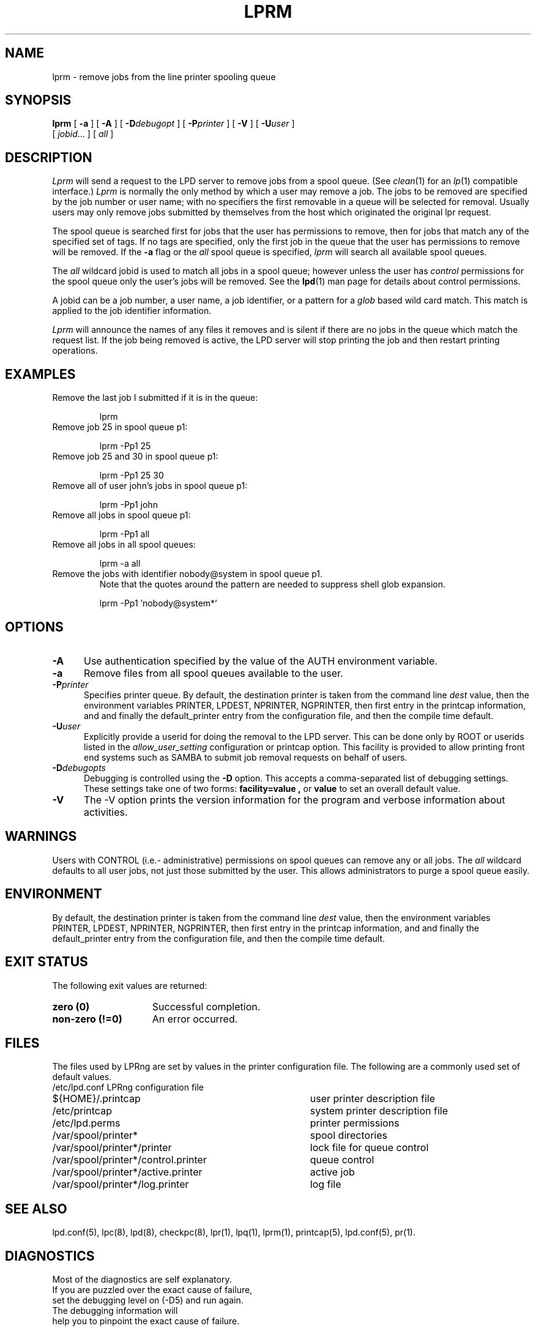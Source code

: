 .ds VE LPRng-3.8.8
.TH LPRM 1 \*(VE "LPRng"
.ig
lprm.1,v 3.39 1998/03/29 18:37:49 papowell Exp
..
.SH NAME
lprm \- remove jobs from the line printer spooling queue
.SH SYNOPSIS
.B lprm
[
.B \-a
]
[
.B \-A
]
[
.BI \-D debugopt
]
[
.BI \-P printer
]
[
.B \-V
]
[
.BI \-U user
]
.ti +5n
[
.IR jobid \|.\|.\|.
]
[
.I all
]
.SH DESCRIPTION
.PP
.I Lprm
will send a request to the LPD server to remove jobs
from a spool queue.
(See
.IR clean (1)
for an
.IR lp (1)
compatible interface.)
.I Lprm
is normally the only method by which a user may remove a job.
The jobs to be removed are specified by the job number or user name;
with no specifiers the first removable in a queue will be
selected for removal.
Usually users may only remove jobs submitted by themselves from
the host which originated the original lpr request.
.PP
The spool queue is searched first for jobs that the user has permissions to
remove,
then for jobs that match any of the specified set of tags.
If no tags are specified,
only the first job in the queue that the user has permissions to remove
will be removed.
If the
.B \-a
flag or the
.I all
spool queue is specified,
.I lprm
will search all available spool queues.
.LP
The
.I all
wildcard jobid is used to match all jobs in a spool queue;
however unless the user has
.I control
permissions  for the spool queue only the user's jobs will be removed.
See the
.BR lpd (1)
man page for details about control permissions.
.PP
A jobid can be a job number,
a user name,
a job identifier,
or a pattern for a
.I glob
based wild card match.
This match is applied to the job identifier information.
.PP
.I Lprm
will announce the names of any files it removes and is silent if
there are no jobs in the queue which match the request list.
If the job being removed is active,
the LPD server will stop printing the job and then
restart printing operations.
.SH EXAMPLES
.TP
Remove the last job I submitted if it is in the queue:
.sp
lprm
.TP
Remove job 25 in spool queue p1:
.sp
lprm -Pp1 25
.TP
Remove job 25 and 30 in spool queue p1:
.sp
lprm -Pp1 25 30
.TP
Remove all of user john's jobs in spool queue p1:
.sp
lprm -Pp1 john
.TP
Remove all jobs in spool queue p1:
.sp
lprm -Pp1 all
.TP
Remove all jobs in all spool queues:
.sp
lprm -a all
.TP
Remove the jobs with identifier nobody@system in spool queue p1.
Note that the quotes around the pattern are needed to suppress
shell glob expansion.
.sp
lprm -Pp1 'nobody@system*'
.SH OPTIONS
.IP "\fB\-A\fR" 5
Use authentication specified by the value of the AUTH environment variable.
.IP "\fB\-a\fR" 5
Remove files from all spool queues available to the user.
.IP "\fB\-P\fIprinter\fR" 5
Specifies printer queue.
By default,
the destination printer
is taken from
the command line
.I dest
value,
then
the environment variables
PRINTER,
LPDEST,
NPRINTER,
NGPRINTER,
then first entry in the printcap information,
and and finally the default_printer entry from the
configuration file,
and then the compile time default.
.IP "\fB\-U\fIuser\fR" 5
Explicitly provide a userid for doing the removal to the LPD server.
This can be done only by ROOT or userids listed in the
.I allow_user_setting
configuration or printcap option.
This facility is provided to allow printing front end systems such
as SAMBA to submit job removal requests on behalf of users.
.IP "\fB\-D\fIdebugopts\fR" 5
Debugging is controlled using the
.B \-D
option. This accepts a comma-separated list of debugging
settings. These settings take one of two forms: 
.B facility=value , 
or
.B value 
to set an overall default value.
.IP "\fB\-V\fR" 5
The \-V option prints the version information for the program and
verbose information about activities.
.SH WARNINGS
.PP
Users with
CONTROL (i.e.- administrative) permissions on spool queues
can remove any or all jobs.
The
.I all
wildcard defaults to all user jobs,
not just those submitted by the user.
This allows administrators to purge a spool queue easily.
.SH ENVIRONMENT
.PP
By default,
the destination printer
is taken from
the command line
.I dest
value,
then
the environment variables
PRINTER,
LPDEST,
NPRINTER,
NGPRINTER,
then first entry in the printcap information,
and and finally the default_printer entry from the
configuration file,
and then the compile time default.
.SH "EXIT STATUS"
.PP
The following exit values are returned:
.TP 15
.B "zero (0)"
Successful completion.
.TP
.B "non-zero (!=0)"
An error occurred.
.SH FILES
.PP
The files used by LPRng are set by values in the
printer configuration file.
The following are a commonly used set of default values.
.nf
.ta \w'/var/spool/lpd/printcap.<hostname>           'u
/etc/lpd.conf		LPRng configuration file
${HOME}/.printcap	user printer description file
/etc/printcap		system printer description file
/etc/lpd.perms	printer permissions
/var/spool/printer*		spool directories
/var/spool/printer*/printer	lock file for queue control
/var/spool/printer*/control.printer	queue control
/var/spool/printer*/active.printer	active job
/var/spool/printer*/log.printer	log file
.fi
.SH "SEE ALSO"
lpd.conf(5),
lpc(8),
lpd(8),
checkpc(8),
lpr(1),
lpq(1),
lprm(1),
printcap(5),
lpd.conf(5),
pr(1).
.SH DIAGNOSTICS
.nf
Most of the diagnostics are self explanatory.
If you are puzzled over the exact cause of failure,
set the debugging level on (-D5) and run again.
The debugging information will 
help you to pinpoint the exact cause of failure.
.fi
.SH "HISTORY"
LPRng is a enhanced printer spooler system
with functionality similar to the Berkeley LPR software.
The LPRng mailing list is lprng@lprng.com;
subscribe by sending mail to lprng-request@lprng.com with
the word subscribe in the body.
The software is available from ftp://ftp.astart.com/pub/LPRng.
.SH "AUTHOR"
Patrick Powell <papowell@lprng.com>.
